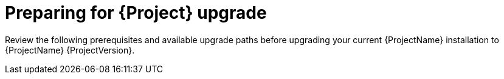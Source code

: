 :_mod-docs-content-type: CONCEPT

[id="preparing-for-{project-context}-upgrade"]
= Preparing for {Project} upgrade

Review the following prerequisites and available upgrade paths before upgrading your current {ProjectName} installation to {ProjectName} {ProjectVersion}.
